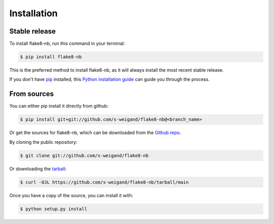 .. highlight:: shell

============
Installation
============


Stable release
--------------

To install flake8-nb, run this command in your terminal:

.. code-block:: console

    $ pip install flake8-nb

This is the preferred method to install flake8-nb, as it will always install the most recent stable release.

If you don't have `pip`_ installed, this `Python installation guide`_ can guide
you through the process.

.. _pip: https://pip.pypa.io/en/stable/
.. _Python installation guide: https://docs.python-guide.org/starting/installation/


From sources
------------

You can either pip install it directly from github:

.. code-block:: console

    $ pip install git+git://github.com/s-weigand/flake8-nb@<branch_name>

Or get the sources for flake8-nb, which can be downloaded from the `Github repo`_.

By cloning the public repository:

.. code-block:: console

    $ git clone git://github.com/s-weigand/flake8-nb

Or downloading the `tarball`_:

.. code-block:: console

    $ curl -OJL https://github.com/s-weigand/flake8-nb/tarball/main

Once you have a copy of the source, you can install it with:

.. code-block:: console

    $ python setup.py install


.. _Github repo: https://github.com/s-weigand/flake8-nb
.. _tarball: https://github.com/s-weigand/flake8-nb/tarball/main
